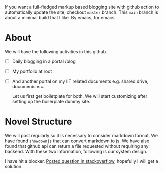 If you want a full-fledged markup based blogging site with github action to automatically update the site, checkout ~master~ branch. This ~main~ branch is about a minimal build that I like. By emacs, for emacs.

* About
We will have the following activities in this github.
- [ ] Daily blogging in a portal /blog
- [ ] My portfolio at root
- [ ] And another portal on my IIT related documents e.g. shared drive, documents etc.

  Let us first get boiletplate for both. We will start customizing after setting up the boilerplate dummy site.

* Novel Structure
We will post regularly so it is necessary to consider markdown format. We have found ~showdownjs~ that can convert markdown to js. We have also found that github api can return a file requested without requiring any backend. With these two information, following is our system design.

[[file:misc/blog-plan.png]]

I have hit a blocker. [[https://stackoverflow.com/questions/78311952/showdownjs-setting-flavor-to-github-doesnt-affect-markdown-to-html-conversio][Posted question in stackoverflow]], hopefully I will get a solution.
